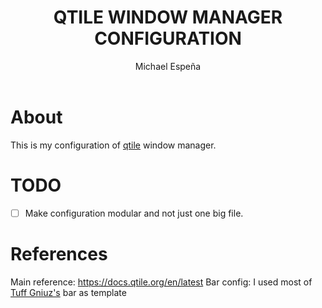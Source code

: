 #+TITLE: QTILE WINDOW MANAGER CONFIGURATION
#+AUTHOR: Michael Espeña
#+DESCRIPTION: Configuration of qtile window manager

* About

This is my configuration of [[http://www.qtile.org/][qtile]] window manager.

* TODO

- [ ] Make configuration modular and not just one big file.

* References

Main reference: https://docs.qtile.org/en/latest
Bar config: I used most of [[https://github.com/tuffgniuz/][Tuff Gniuz's]] bar as template
